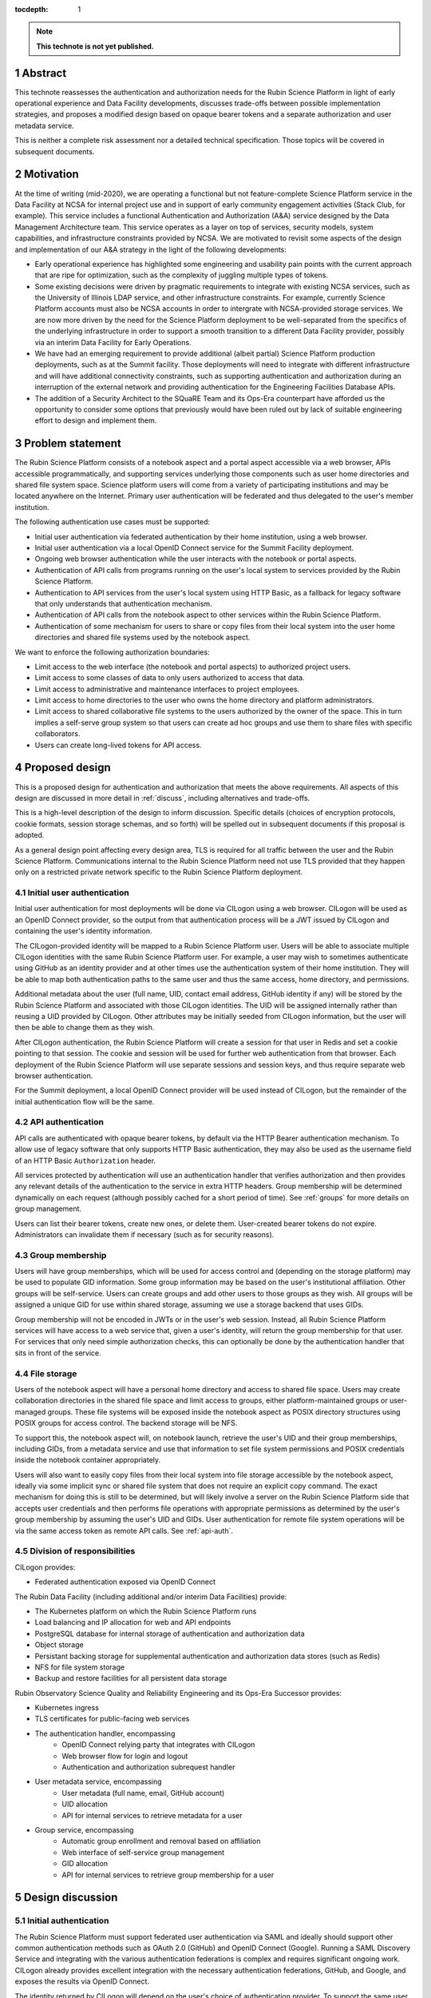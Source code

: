:tocdepth: 1

.. sectnum::

.. note::

   **This technote is not yet published.**

.. _abstract:

Abstract
========

This technote reassesses the authentication and authorization needs for the Rubin Science Platform in light of early operational experience and Data Facility developments, discusses trade-offs between possible implementation strategies, and proposes a modified design based on opaque bearer tokens and a separate authorization and user metadata service.

This is neither a complete risk assessment nor a detailed technical specification.
Those topics will be covered in subsequent documents.

.. _motivation:

Motivation
==========

At the time of writing (mid-2020), we are operating a functional but not feature-complete Science Platform service in the Data Facility at NCSA for internal project use and in support of early community engagement activities (Stack Club, for example).
This service includes a functional Authentication and Authorization (A&A) service designed by the Data Management Architecture team.
This service operates as a layer on top of services, security models, system capabilities, and infrastructure constraints provided by NCSA.
We are motivated to revisit some aspects of the design and implementation of our A&A strategy in the light of the following developments:

- Early operational experience has highlighted some engineering and usability pain points with the current approach that are ripe for optimization, such as the complexity of juggling multiple types of tokens.
- Some existing decisions were driven by pragmatic requirements to integrate with existing NCSA services, such as the University of Illinois LDAP service, and other infrastructure constraints.
  For example, currently Science Platform accounts must also be NCSA accounts in order to intergrate with NCSA-provided storage services.
  We are now more driven by the need for the Science Platform deployment to be well-separated from the specifics of the underlying infrastructure in order to support a smooth transition to a different Data Facility provider, possibly via an interim Data Facility for Early Operations.
- We have had an emerging requirement to provide additional (albeit partial) Science Platform production deployments, such as at the Summit facility.
  Those deployments will need to integrate with different infrastructure and will have additional connectivity constraints, such as supporting authentication and authorization during an interruption of the external network and providing authentication for the Engineering Facilities Database APIs.
- The addition of a Security Architect to the SQuaRE Team and its Ops-Era counterpart have afforded us the opportunity to consider some options that previously would have been ruled out by lack of suitable engineering effort to design and implement them.

.. _problem:

Problem statement
=================

The Rubin Science Platform consists of a notebook aspect and a portal aspect accessible via a web browser, APIs accessible programmatically, and supporting services underlying those components such as user home directories and shared file system space.
Science platform users will come from a variety of participating institutions and may be located anywhere on the Internet.
Primary user authentication will be federated and thus delegated to the user's member institution.

The following authentication use cases must be supported:

- Initial user authentication via federated authentication by their home institution, using a web browser.
- Initial user authentication via a local OpenID Connect service for the Summit Facility deployment.
- Ongoing web browser authentication while the user interacts with the notebook or portal aspects.
- Authentication of API calls from programs running on the user's local system to services provided by the Rubin Science Platform.
- Authentication to API services from the user's local system using HTTP Basic, as a fallback for legacy software that only understands that authentication mechanism.
- Authentication of API calls from the notebook aspect to other services within the Rubin Science Platform.
- Authentication of some mechanism for users to share or copy files from their local system into the user home directories and shared file systems used by the notebook aspect.

We want to enforce the following authorization boundaries:

- Limit access to the web interface (the notebook and portal aspects) to authorized project users.
- Limit access to some classes of data to only users authorized to access that data.
- Limit access to administrative and maintenance interfaces to project employees.
- Limit access to home directories to the user who owns the home directory and platform administrators.
- Limit access to shared collaborative file systems to the users authorized by the owner of the space.
  This in turn implies a self-serve group system so that users can create ad hoc groups and use them to share files with specific collaborators.
- Users can create long-lived tokens for API access.

.. _design:

Proposed design
===============

This is a proposed design for authentication and authorization that meets the above requirements.
All aspects of this design are discussed in more detail in :ref:`discuss`, including alternatives and trade-offs.

This is a high-level description of the design to inform discussion.
Specific details (choices of encryption protocols, cookie formats, session storage schemas, and so forth) will be spelled out in subsequent documents if this proposal is adopted.

As a general design point affecting every design area, TLS is required for all traffic between the user and the Rubin Science Platform.
Communications internal to the Rubin Science Platform need not use TLS provided that they happen only on a restricted private network specific to the Rubin Science Platform deployment.

.. _initial-auth:

Initial user authentication
---------------------------

Initial user authentication for most deployments will be done via CILogon using a web browser.
CILogon will be used as an OpenID Connect provider, so the output from that authentication process will be a JWT issued by CILogon and containing the user's identity information.

The CILogon-provided identity will be mapped to a Rubin Science Platform user.
Users will be able to associate multiple CILogon identities with the same Rubin Science Platform user.
For example, a user may wish to sometimes authenticate using GitHub as an identity provider and at other times use the authentication system of their home institution.
They will be able to map both authentication paths to the same user and thus the same access, home directory, and permissions.

Additional metadata about the user (full name, UID, contact email address, GitHub identity if any) will be stored by the Rubin Science Platform and associated with those CILogon identities.
The UID will be assigned internally rather than reusing a UID provided by CILogon.
Other attributes may be initially seeded from CILogon information, but the user will then be able to change them as they wish.

After CILogon authentication, the Rubin Science Platform will create a session for that user in Redis and set a cookie pointing to that session.
The cookie and session will be used for further web authentication from that browser.
Each deployment of the Rubin Science Platform will use separate sessions and session keys, and thus require separate web browser authentication.

For the Summit deployment, a local OpenID Connect provider will be used instead of CILogon, but the remainder of the initial authentication flow will be the same.

.. _api-auth:

API authentication
------------------

API calls are authenticated with opaque bearer tokens, by default via the HTTP Bearer authentication mechanism.
To allow use of legacy software that only supports HTTP Basic authentication, they may also be used as the username field of an HTTP Basic ``Authorization`` header.

All services protected by authentication will use an authentication handler that verifies authorization and then provides any relevant details of the authentication to the service in extra HTTP headers.
Group membership will be determined dynamically on each request (although possibly cached for a short period of time).
See :ref:`groups` for more details on group management.

Users can list their bearer tokens, create new ones, or delete them.
User-created bearer tokens do not expire.
Administrators can invalidate them if necessary (such as for security reasons).

.. _groups:

Group membership
----------------

Users will have group memberships, which will be used for access control and (depending on the storage platform) may be used to populate GID information.
Some group information may be based on the user's institutional affiliation.
Other groups will be self-service.
Users can create groups and add other users to those groups as they wish.
All groups will be assigned a unique GID for use within shared storage, assuming we use a storage backend that uses GIDs.

Group membership will not be encoded in JWTs or in the user's web session.
Instead, all Rubin Science Platform services will have access to a web service that, given a user's identity, will return the group membership for that user.
For services that only need simple authorization checks, this can optionally be done by the authentication handler that sits in front of the service.

.. _file-storage:

File storage
------------

Users of the notebook aspect will have a personal home directory and access to shared file space.
Users may create collaboration directories in the shared file space and limit access to groups, either platform-maintained groups or user-managed groups.
These file systems will be exposed inside the notebook aspect as POSIX directory structures using POSIX groups for access control.
The backend storage will be NFS.

To support this, the notebook aspect will, on notebook launch, retrieve the user's UID and their group memberships, including GIDs, from a metadata service and use that information to set file system permissions and POSIX credentials inside the notebook container appropriately.

Users will also want to easily copy files from their local system into file storage accessible by the notebook aspect, ideally via some implicit sync or shared file system that does not require an explicit copy command.
The exact mechanism for doing this is still to be determined, but will likely involve a server on the Rubin Science Platform side that accepts user credentials and then performs file operations with appropriate permissions as determined by the user's group membership by assuming the user's UID and GIDs.
User authentication for remote file system operations will be via the same access token as remote API calls.
See :ref:`api-auth`.

.. _responsibilities:

Division of responsibilities
----------------------------

CILogon provides:

- Federated authentication exposed via OpenID Connect

The Rubin Data Facility (including additional and/or interim Data Facilities) provide:

- The Kubernetes platform on which the Rubin Science Platform runs
- Load balancing and IP allocation for web and API endpoints
- PostgreSQL database for internal storage of authentication and authorization data
- Object storage
- Persistant backing storage for supplemental authentication and authorization data stores (such as Redis)
- NFS for file system storage
- Backup and restore facilities for all persistent data storage

Rubin Observatory Science Quality and Reliability Engineering and its Ops-Era Successor provides:

- Kubernetes ingress
- TLS certificates for public-facing web services
- The authentication handler, encompassing
   - OpenID Connect relying party that integrates with CILogon
   - Web browser flow for login and logout
   - Authentication and authorization subrequest handler
- User metadata service, encompassing
   - User metadata (full name, email, GitHub account)
   - UID allocation
   - API for internal services to retrieve metadata for a user
- Group service, encompassing
   - Automatic group enrollment and removal based on affiliation
   - Web interface of self-service group management
   - GID allocation
   - API for internal services to retrieve group membership for a user

.. _discuss:

Design discussion
=================

.. _discuss-initial-auth:

Initial authentication
----------------------

The Rubin Science Platform must support federated user authentication via SAML and ideally should support other common authentication methods such as OAuth 2.0 (GitHub) and OpenID Connect (Google).
Running a SAML Discovery Service and integrating with the various authentication federations is complex and requires significant ongoing work.
CILogon already provides excellent integration with the necessary authentication federations, GitHub, and Google, and exposes the results via OpenID Connect.

The identity returned by CILogon will depend on the user's choice of authentication provider.
To support the same user authenticating via multiple providers, the authentication service will need to maintain a list of IdP and identity pairs that map to the same local identity.
Users would be able to maintain this information using an approach like the following:

- On first authentication to the Rubin Science Platform, the user would choose a local username.
  This username would be associated with the ``sub`` claim returned by CILogon.
- If the user wished to add a new authentication mechanism, they would first go to an authenticated page at the Rubin Science Platform using their existing authentication method.
  Then, they would select from the available identity providers supported by CILogon.
  The Rubin Science Platform would then redirect them to CILogon with the desired provider selected, and upon return with successful authentication, link the new ``sub`` claim with their existing account.

.. _discuss-api-auth:

API authentication
------------------

There are four widely-deployed choices for API authentication:

#. HTTP Basic with username and password
#. Opaque bearer tokens
#. :abbr:`JWTs (JSON Web Tokens)`
#. Client TLS certificates

The first two are roughly equivalent except that HTTP Basic imposes more length restrictions on the authenticator, triggers browser prompting behavior, and has been replaced by bearer token authentication in general best practices for web services.
Client TLS certificates provide the best security since they are not vulnerable to man-in-the-middle attacks, but are more awkward to manage on the client side and cannot be easily cut-and-pasted.
Client TLS certificates also cannot be used in HTTP Basic fallback situations with software that only supports that authentication mechanism.

Opaque bearer tokens and JWTs are therefore the most appealing.
The same token can then be used via HTTP Basic as a fallback for some legacy software that only understands that authentication mechanism.

JWTs are standardized and widely supported by both third-party software and by libraries and other tools, and do not inherently require a backing data store since they contain their own verification information.
However, JWTs are necessarily long.
An absolutely minimal JWT (only a ``sub`` claim with a single-character identity) using the ``ES256`` algorithm to minimize the signature size is 181 octets.
With a reasonable set of claims for best-practice usage (``aud``, ``iss``, ``iat``, ``exp``, ``sub``, ``jti``, and ``scope``), again using the ``ES256`` algorithm, a JWT containing only identity and scope information and no additional metadata is around 450 octets.

Length matters because HTTP requests have to pass through various clients, libraries, gateways, and web servers, many of which impose limits on HTTP header length, either in aggregate or for individual headers.
Multiple services often share the same cookie namespace and compete for those limited resources.
The constraints become more severe when supporting HTTP Basic.
The username and password fields of the HTTP Basic ``Authorization`` header are often limited to 256 octets, and some software imposes limits as small as 64 octets under the assumption that these fields only need to hold traditional, short usernames and passwords.
Even minimal JWTs are therefore dangerously long, and best-practice JWTs are too long to use with HTTP Basic authentication.

Opaque bearer tokens avoid this problem.
An opaque token need only be long enough to defeat brute force searches, for which 128 bits of randomness are sufficient.
For various implementation reasons it is often desirable to have a random token ID and a separate random secret and to add a standard prefix to all opaque tokens, but even with this taken into account, a token with a four-octet identifying prefix and two 128-bit random segments, encoded in URL-safe base64 encoding, is only 49 octets.

The HTTP Basic requirement only applies to the request from the user to the authentication gateway for the Rubin Science Platform.
The length constraints similarly matter primarily for the HTTP Basic requirement and for authentication from web browsers, which may have a multitude of cookies and other necessary headers.
It would therefore be possible to use JWTs inside the Rubin Science Platform and only use opaque tokens outside.
However, this adds complexity by creating multiple token systems.
A single token mechanism based on opaque bearer tokens that map to a corresponding session stored in a persistent data store achieves the authentication goals with a minimum of complexity.

This choice forgoes the following advantages of using JWTs internally:

#. Some third-party services may consume JWTs directly and expect to be able to validate them.
#. If a user API call sets off a cascade of numerous internal API calls, avoiding the need to consult a data store to validate opaque tokens could improve performance.
   JWTs can be verified directly without needing any state other than the (relatively unchanging) public signing key.
#. JWTs are apparently becoming the standard protocol for API web authentication.
   Preserving a JWT component to the Rubin Science Platform will allow us to interoperate with future services, possibly outside the Rubin Science Platform, that require JWT-based authentication.
   It also preserves the option to drop opaque bearer tokens entirely if the header length and HTTP Basic requirements are relaxed in the future (by, for example, no longer supporting older software with those limitations).

If the first point (direct use of JWTs by third-party services) becomes compelling, the authentication handler could create and inject a JWT into the HTTP request to those services without otherwise changing the model.

The primary driver for using opaque tokens rather than JWTs is length, which in turn is driven by the requirement to support HTTP Basic authentication.
If all uses of HTTP Basic authentication can be shifted to token authentication and that requirement dropped, the decision to use opaque tokens rather than JWTs should be revisited.

.. _discuss-browser-auth:

Web browser authentication
--------------------------

Web browser authentication is somewhat simpler.
An unauthenticated web browser will be redirected for initial authentication following the OpenID Connect protocol.
Upon return from the OpenID Connect provider (CILogon), the user's identity is mapped to a local identity for the Rubin Science Platform and a new session and corresponding opaque bearer token created for that identity.

Rather than returning that bearer token to the user as in the API example, the bearer token will instead be stored in a cookie.
Unlike with API tokens, these tokens should have an expiration set, and the user redirected to reauthenticate when the token expires.

Use of cookies prompts another choice: Should the token be stored in a session cookie or in a cookie with an expiration set to match the token?
Session cookies are slightly more secure because they are not persisted to disk on the client and are deleted when the user closes their browser.
They have the drawback of therefore sometimes requiring more frequent reauthentication.
The authentication system will also need to store other information that should be transient and thus in a session cookie, such as CSRF tokens, and it's convenient to use the same cookie storage protocol for the token.

The initial proposal is to store the token in a session cookie alongside other session information, encrypted in a key specific to that installation of the Rubin Science Platform.
If this requires users to reauthenticate too frequently, this decision can be easily revisited.

.. _discuss-groups:

Group membership
----------------

There are two approaches to handling authorization when using JWTs: Embed authorization information such as group membership into the JWT, or have the JWT provide only identity and look up group membership in a separate authorization service as needed.

Whether to include authorization information in authentication credentials is a never-ending argument in security.
There are advantages and disadvantages either way.
Advantages to including authorization information in the credentials:

- Authorization decisions can be made without requests to an additional service, which can reduce latency and loosen the coupling between the authorization service and the services consuming its information.
  (For example, they can be run in separate clusters or even at separate sites.)
- A credential is self-describing and doesn't require queries to another service.
  A credential is also frozen; its properties do not change over its lifetime.
- It's easy to create credentials that carry the identity of a user but do not have all of that user's permissions.

Advantages to keeping authorization information out of credentials:

- Authorization information can change independently from the credentials.
  This is particularly important for long-lived credentials that act on behalf of a user who may be dynamically added to or removed from groups.
  They can continue to use the same API tokens, for example, and don't have to replace them all with new ones with a refreshed group list.
- Authorization can be revoked without revoking the credentials.
  When the authorization information is embedded in the credential, and that credential is stolen, there is no easy way to keep it from continuing to work without some form of revocation protocol.
  Some credentials have no standard revocation protocol (JWTs, for instance), and even when such a protocol exists, it's often poorly-implemented or unwieldy.
- Authorization decisions can use data that is too complex to easily serialize into the authentication credentials.
- Tokens are smaller (although still not small enough to use with HTTP Basic authentication).

For the Rubin Science Platform, it is important to be able to change authorization information (particularly group information) without asking people to log out, log in again, and replace their tokens.
There will likely be significant use of ad hoc groups and interactive correction of group membership and want to make that as smooth as possible.
The requirements also call for non-expiring API tokens, and requiring them to be reissued when group membership changes would be disruptive.

This design therefore uses authentication-only credentials.
For external APIs and for web browsers, the credential is an opaque token that maps to an underlying session, which can be independently invalidated if needed for security reasons.
Group information will be dynamically queried on request.
Authorization and group information will likely to be cached for scaling reasons, so changes will not be immediate.
Cache lifetime and thus delay before an authorization update takes effect is a trade-off that will be set dynamically based on experience, but something on the order of ten minutes seems likely.

This approach will result in more traffic to the authentication and authorization services.
Given the expected volume of HTTP requests to the Rubin Science Platform, the required level of scaling should be easy to meet with a combination of caching and horizontal scaling of those services.

Group membership and GIDs for file system access from the notebook aspect will likely need to be set on launch of the notebook container, so as a special exception to the ability to dynamically update groups, notebook aspect containers will probably need to be relaunched to pick up group changes for file system access.

.. _discuss-file-storage:

File storage
------------

None of the options for POSIX file storage are very appealing.
It would be tempting to make do with only an object store, but the UI for astronomers would be poor and it wouldn't support the expected environment for the notebook aspect.
Simulating a POSIX file system on top of an object store is technically possible, but those types of translation layers tend to be rife with edge-case bugs.
The simplest solution is therefore to use a native POSIX file system.

Of the available options, NFS is the most common and the best understood.
Any anticipated Rubin Data Facility is likely to be able to provide NFS in some way.

Unfortunately, the standard NFS authorization mechanism is UIDs and GIDs asserted by trusted clients.
The NFS protocol supports Kerberos, but this would add a great deal of complexity to the notebook aspect and other services that need to use the file system, and server implementations are not widely available and are challenging to run.
For example, Google Filestore (useful for prototyping and test installations) supports NFSv3, but not Kerberos.

Other possible file systems (such as cluster file systems like GPFS or Lustre) are generally not available as standard services in cloud environments, which are used for prototyping and testing and which ideally should match the Data Facility environment.

AFS and related technologies such as AuriStor deserve some separate discussion.
AFS-based file systems are uniquely able to expose the same file system to the user's local machine and to the notebook aspect and internal Rubin Science Platform services.
This neatly solves the problem of synchronizing files from a user's machine to their running notebook or their collaborators, which would be a significant benefit.
Unfortunately, there are several obstacles:

- The user would need to run a client (including a kernel module).
  Those clients can lag behind operating system releases and require support to install and debug (which Rubin Observatory is not in a position to provide).
- AFS-based file systems are similarly not available as standard services in cloud environments.
- Running an AFS file system is a non-trivial commitment of ongoing support resources and may not be readily within the capabilities of the Rubin Data Facility.
- AFS-based file systems generally assume Kerberos-based authentication mechanisms, which would require adding the complexity of Kerberos authentication to the notebook aspect and possibly to user systems.
  (It may be possible to avoid this via AuriStor, which supports a much wider range of authentication options.)

While having native file system support on the user's system would be extremely powerful, and AuriStor has some interesting capabilities such as using Ceph as its backing store, supporting a custom file system client on the user's system is probably not sufficiently user-friendly as a default option.

None of the other options seem sufficiently compelling over the availability and well-understood features of NFSv3.

This leaves the question of how to provide file system access from a user's local device.
Since the user population is expected to be widely distributed and Rubin Observatory will have limited ability to provide local support, there is a strong bias towards using some mechanism that is natively supported by the user's operating system.
Unfortunately, this limits the available solutions to nearly the empty set.
WebDAV has native integration with macOS and integration with the Finder, and uses HTTP Basic, which can support bearer tokens using the mechanism described in :ref:`api-auth`.
It is therefore the current design baseline.

SSH could also be used, either via scp/sftp or through (at the user's choice) something more advanced such as `SSHFS <https://github.com/libfuse/sshfs>`__, which allows a remote file system to appear to be a local file system.
It is harder to support in this authentication model and is not part of the initial proposal.
However, it could be supported by, most likely, adding a way for a user to register an SSH key to tie it to their account, and then providing an SSH server that allows sftp access to the user's file system spaces.

.. _open-questions:

Open questions
==============

#. Will the Rubin Science Platform need to provide shared relational database storage to users with authorization rules that they can control (for example, allowing specific collaborators to access some of their tables)?
#. Will the Rubin Science Platform need to provide an object store to users with authorization rules that they can control (for example, allowing access to their objects to specific collaborators).
#. How do we handle changes in institutional affiliation?
   Suppose, for instance, a user has access via the University of Washington, and has also configured GitHub as an authentication provider because that's more convenient for them.
   Now suppose the user's affiliation with the University of Washington ends.
   If the user continues to authenticate via GitHub, how do we know to update their access control information based on that change of affiliation?

.. _references:

References
==========

- `JSON Web Token (JWT) <https://tools.ietf.org/html/rfc7519>`__
- `OAuth 2.0: Bearer Token Usage <https://tools.ietf.org/html/rfc6750>`__
